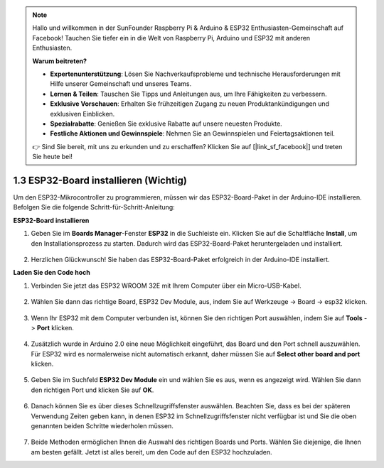 .. note::

    Hallo und willkommen in der SunFounder Raspberry Pi & Arduino & ESP32 Enthusiasten-Gemeinschaft auf Facebook! Tauchen Sie tiefer ein in die Welt von Raspberry Pi, Arduino und ESP32 mit anderen Enthusiasten.

    **Warum beitreten?**

    - **Expertenunterstützung**: Lösen Sie Nachverkaufsprobleme und technische Herausforderungen mit Hilfe unserer Gemeinschaft und unseres Teams.
    - **Lernen & Teilen**: Tauschen Sie Tipps und Anleitungen aus, um Ihre Fähigkeiten zu verbessern.
    - **Exklusive Vorschauen**: Erhalten Sie frühzeitigen Zugang zu neuen Produktankündigungen und exklusiven Einblicken.
    - **Spezialrabatte**: Genießen Sie exklusive Rabatte auf unsere neuesten Produkte.
    - **Festliche Aktionen und Gewinnspiele**: Nehmen Sie an Gewinnspielen und Feiertagsaktionen teil.

    👉 Sind Sie bereit, mit uns zu erkunden und zu erschaffen? Klicken Sie auf [|link_sf_facebook|] und treten Sie heute bei!

1.3 ESP32-Board installieren (Wichtig)
===========================================

Um den ESP32-Mikrocontroller zu programmieren, müssen wir das ESP32-Board-Paket in der Arduino-IDE installieren. Befolgen Sie die folgende Schritt-für-Schritt-Anleitung:

**ESP32-Board installieren**

.. #. Öffnen Sie die Arduino-IDE. Gehen Sie zu **File** und wählen Sie **Preferences** aus dem Dropdown-Menü.

..     .. image:: img/install_esp321.png

.. #. In dem Einstellungen-Fenster finden Sie das Feld **Additional Board Manager URLs**. Klicken Sie darauf, um das Textfeld zu aktivieren.

..     .. image:: img/install_esp322.png

.. #. Fügen Sie die folgende URL in das Feld **Additional Board Manager URLs** ein: https://espressif.github.io/arduino-esp32/package_esp32_index.json. Diese URL verweist auf die Paketindexdatei für die ESP32-Boards. Klicken Sie auf die Schaltfläche **OK**, um die Änderungen zu speichern.

..     .. image:: img/install_esp323.png

#. Geben Sie im **Boards Manager**-Fenster **ESP32** in die Suchleiste ein. Klicken Sie auf die Schaltfläche **Install**, um den Installationsprozess zu starten. Dadurch wird das ESP32-Board-Paket heruntergeladen und installiert.

    .. image:: img/install_esp324.png

#. Herzlichen Glückwunsch! Sie haben das ESP32-Board-Paket erfolgreich in der Arduino-IDE installiert. 


**Laden Sie den Code hoch**

#. Verbinden Sie jetzt das ESP32 WROOM 32E mit Ihrem Computer über ein Micro-USB-Kabel.

    .. image:: ../../img/plugin_esp32.png
        :width: 600
        :align: center

#. Wählen Sie dann das richtige Board, ESP32 Dev Module, aus, indem Sie auf Werkzeuge -> Board -> esp32 klicken.

    .. image:: img/install_esp325.png

#. Wenn Ihr ESP32 mit dem Computer verbunden ist, können Sie den richtigen Port auswählen, indem Sie auf **Tools** -> **Port** klicken.

    .. image:: img/install_esp326.png

#. Zusätzlich wurde in Arduino 2.0 eine neue Möglichkeit eingeführt, das Board und den Port schnell auszuwählen. Für ESP32 wird es normalerweise nicht automatisch erkannt, daher müssen Sie auf **Select other board and port** klicken.

    .. image:: img/install_esp327.png

#. Geben Sie im Suchfeld **ESP32 Dev Module** ein und wählen Sie es aus, wenn es angezeigt wird. Wählen Sie dann den richtigen Port und klicken Sie auf **OK**.

    .. image:: img/install_esp328.png

#. Danach können Sie es über dieses Schnellzugriffsfenster auswählen. Beachten Sie, dass es bei der späteren Verwendung Zeiten geben kann, in denen ESP32 im Schnellzugriffsfenster nicht verfügbar ist und Sie die oben genannten beiden Schritte wiederholen müssen.

    .. image:: img/install_esp329.png

#. Beide Methoden ermöglichen Ihnen die Auswahl des richtigen Boards und Ports. Wählen Sie diejenige, die Ihnen am besten gefällt. Jetzt ist alles bereit, um den Code auf den ESP32 hochzuladen.